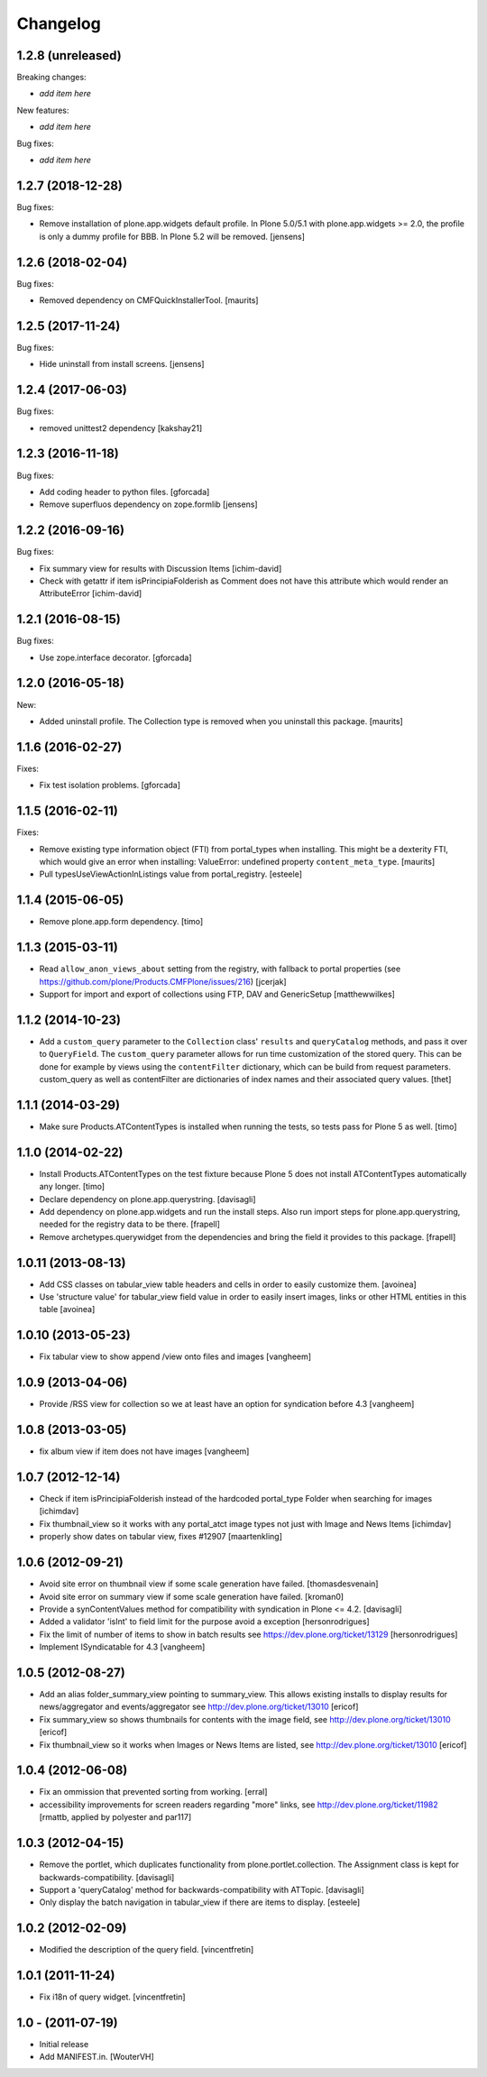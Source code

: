 Changelog
=========

1.2.8 (unreleased)
------------------

Breaking changes:

- *add item here*

New features:

- *add item here*

Bug fixes:

- *add item here*


1.2.7 (2018-12-28)
------------------

Bug fixes:

- Remove installation of plone.app.widgets default profile.
  In Plone 5.0/5.1 with plone.app.widgets >= 2.0, the profile is only a dummy profile for BBB.
  In Plone 5.2 will be removed.
  [jensens]


1.2.6 (2018-02-04)
------------------

Bug fixes:

- Removed dependency on CMFQuickInstallerTool.  [maurits]


1.2.5 (2017-11-24)
------------------

Bug fixes:

- Hide uninstall from install screens.
  [jensens]


1.2.4 (2017-06-03)
------------------

Bug fixes:

- removed unittest2 dependency
  [kakshay21]

1.2.3 (2016-11-18)
------------------

Bug fixes:

- Add coding header to python files.
  [gforcada]

- Remove superfluos dependency on zope.formlib
  [jensens]


1.2.2 (2016-09-16)
------------------

Bug fixes:

- Fix summary view for results with Discussion Items
  [ichim-david]

- Check with getattr if item isPrincipiaFolderish as Comment does
  not have this attribute which would render an AttributeError
  [ichim-david]


1.2.1 (2016-08-15)
------------------

Bug fixes:

- Use zope.interface decorator.
  [gforcada]


1.2.0 (2016-05-18)
------------------

New:

- Added uninstall profile.  The Collection type is removed when you
  uninstall this package.  [maurits]


1.1.6 (2016-02-27)
------------------

Fixes:

- Fix test isolation problems.
  [gforcada]


1.1.5 (2016-02-11)
------------------

Fixes:

- Remove existing type information object (FTI) from portal_types when
  installing.  This might be a dexterity FTI, which would give an
  error when installing: ValueError: undefined property
  ``content_meta_type``.  [maurits]

- Pull typesUseViewActionInListings value from portal_registry.
  [esteele]


1.1.4 (2015-06-05)
------------------

- Remove plone.app.form dependency.
  [timo]


1.1.3 (2015-03-11)
------------------

- Read ``allow_anon_views_about`` setting from the registry, with fallback to
  portal properties (see https://github.com/plone/Products.CMFPlone/issues/216)
  [jcerjak]

- Support for import and export of collections using FTP, DAV and GenericSetup
  [matthewwilkes]


1.1.2 (2014-10-23)
------------------

- Add a ``custom_query`` parameter to the ``Collection`` class' ``results`` and
  ``queryCatalog`` methods, and pass it over to ``QueryField``. The
  ``custom_query`` parameter allows for run time customization of the stored
  query. This can be done for example by views using the ``contentFilter``
  dictionary, which can be build from request parameters.  custom_query as well
  as contentFilter are dictionaries of index names and their associated query
  values.
  [thet]


1.1.1 (2014-03-29)
------------------

- Make sure Products.ATContentTypes is installed when running the tests, so
  tests pass for Plone 5 as well.
  [timo]


1.1.0 (2014-02-22)
------------------

- Install Products.ATContentTypes on the test fixture because Plone 5 does
  not install ATContentTypes automatically any longer.
  [timo]

- Declare dependency on plone.app.querystring.
  [davisagli]

- Add dependency on plone.app.widgets and run the install steps. Also run
  import steps for plone.app.querystring, needed for the registry data to be
  there.
  [frapell]

- Remove archetypes.querywidget from the dependencies and bring the field it
  provides to this package.
  [frapell]


1.0.11 (2013-08-13)
-------------------

- Add CSS classes on tabular_view table headers and cells
  in order to easily customize them.
  [avoinea]

- Use 'structure value' for tabular_view field value in order to easily
  insert images, links or other HTML entities in this table
  [avoinea]


1.0.10 (2013-05-23)
-------------------

- Fix tabular view to show append /view onto files and images
  [vangheem]


1.0.9 (2013-04-06)
------------------

- Provide /RSS view for collection so we at least have an option
  for syndication before 4.3
  [vangheem]


1.0.8 (2013-03-05)
------------------

- fix album view if item does not have images
  [vangheem]


1.0.7 (2012-12-14)
------------------

- Check if item isPrincipiaFolderish instead of the hardcoded portal_type
  Folder when searching for images
  [ichimdav]

- Fix thumbnail_view so it works with any portal_atct image types not just
  with Image and News Items
  [ichimdav]

- properly show dates on tabular view, fixes #12907
  [maartenkling]


1.0.6 (2012-09-21)
------------------

- Avoid site error on thumbnail view if some scale generation have failed.
  [thomasdesvenain]

- Avoid site error on summary view if some scale generation have failed.
  [kroman0]

- Provide a synContentValues method for compatibility with syndication
  in Plone <= 4.2.
  [davisagli]

- Added a validator 'isInt' to field limit for the purpose avoid a exception
  [hersonrodrigues]

- Fix the limit of number of items to show in batch results
  see https://dev.plone.org/ticket/13129 [hersonrodrigues]

- Implement ISyndicatable for 4.3
  [vangheem]


1.0.5 (2012-08-27)
------------------

- Add an alias folder_summary_view pointing to summary_view. This allows
  existing installs to display results for news/aggregator and
  events/aggregator see http://dev.plone.org/ticket/13010 [ericof]

- Fix summary_view so shows thumbnails for contents with the image field,
  see http://dev.plone.org/ticket/13010 [ericof]

- Fix thumbnail_view so it works when Images or News Items are listed,
  see http://dev.plone.org/ticket/13010 [ericof]


1.0.4 (2012-06-08)
------------------

- Fix an ommission that prevented sorting from working.
  [erral]

- accessibility improvements for screen readers regarding "more" links,
  see http://dev.plone.org/ticket/11982
  [rmattb, applied by polyester and par117]


1.0.3 (2012-04-15)
------------------

- Remove the portlet, which duplicates functionality from
  plone.portlet.collection. The Assignment class is kept for
  backwards-compatibility.
  [davisagli]

- Support a 'queryCatalog' method for backwards-compatibility with ATTopic.
  [davisagli]

- Only display the batch navigation in tabular_view if there are items to
  display.
  [esteele]


1.0.2 (2012-02-09)
------------------

- Modified the description of the query field.
  [vincentfretin]


1.0.1 (2011-11-24)
------------------

- Fix i18n of query widget.
  [vincentfretin]


1.0 - (2011-07-19)
------------------

- Initial release

- Add MANIFEST.in.
  [WouterVH]
